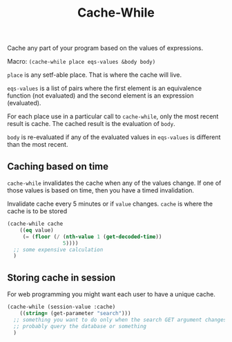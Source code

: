 #+title: Cache-While

Cache any part of your program based on the values of expressions.

Macro: ~(cache-while place eqs-values &body body)~

~place~ is any setf-able place. That is where the cache will live.

~eqs-values~ is a list of pairs where the first element is an equivalence function (not evaluated) and the second element is an expression (evaluated).

For each place use in a particular call to ~cache-while~, only the most recent result is cache. The cached result is the evaluation of ~body~.

~body~ is re-evaluated if any of the evaluated values in ~eqs-values~ is different than the most recent.

** Caching based on time
~cache-while~ invalidates the cache when any of the values change. If one of those values is based on time, then you have a timed invalidation.

Invalidate cache every 5 minutes or if ~value~ changes. ~cache~ is where the cache is to be stored
#+BEGIN_SRC lisp
  (cache-while cache
      ((eq value)
       (= (floor (/ (nth-value 1 (get-decoded-time))
                    5))))
    ;; some expensive calculation
    )
#+END_SRC

** Storing cache in session
For web programming you might want each user to have a unique cache.

#+BEGIN_SRC lisp
  (cache-while (session-value :cache)
      ((string= (get-parameter "search")))
    ;; something you want to do only when the search GET argument changes
    ;; probably query the database or something
    )
#+END_SRC
